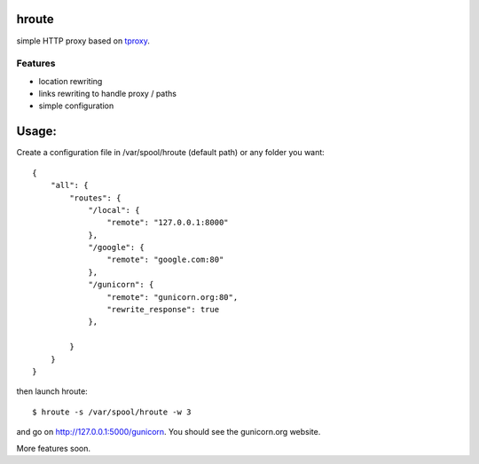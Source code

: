 hroute
------

simple HTTP proxy based on `tproxy <http://github.com/benoitc/tproxy>`_. 

Features
++++++++

- location rewriting
- links rewriting to handle proxy / paths
- simple configuration


Usage:
------

Create a configuration file in /var/spool/hroute (default path) or any
folder you want::

    {
        "all": {
            "routes": {
                "/local": {
                    "remote": "127.0.0.1:8000"
                },
                "/google": {
                    "remote": "google.com:80"
                },
                "/gunicorn": {
                    "remote": "gunicorn.org:80",
                    "rewrite_response": true
                },

            }
        }
    }


then launch hroute::

    $ hroute -s /var/spool/hroute -w 3

and go on `http://127.0.0.1:5000/gunicorn <http://127.0.0.1:5000/gunicorn>`_. You should see the gunicorn.org website.


More features soon.
